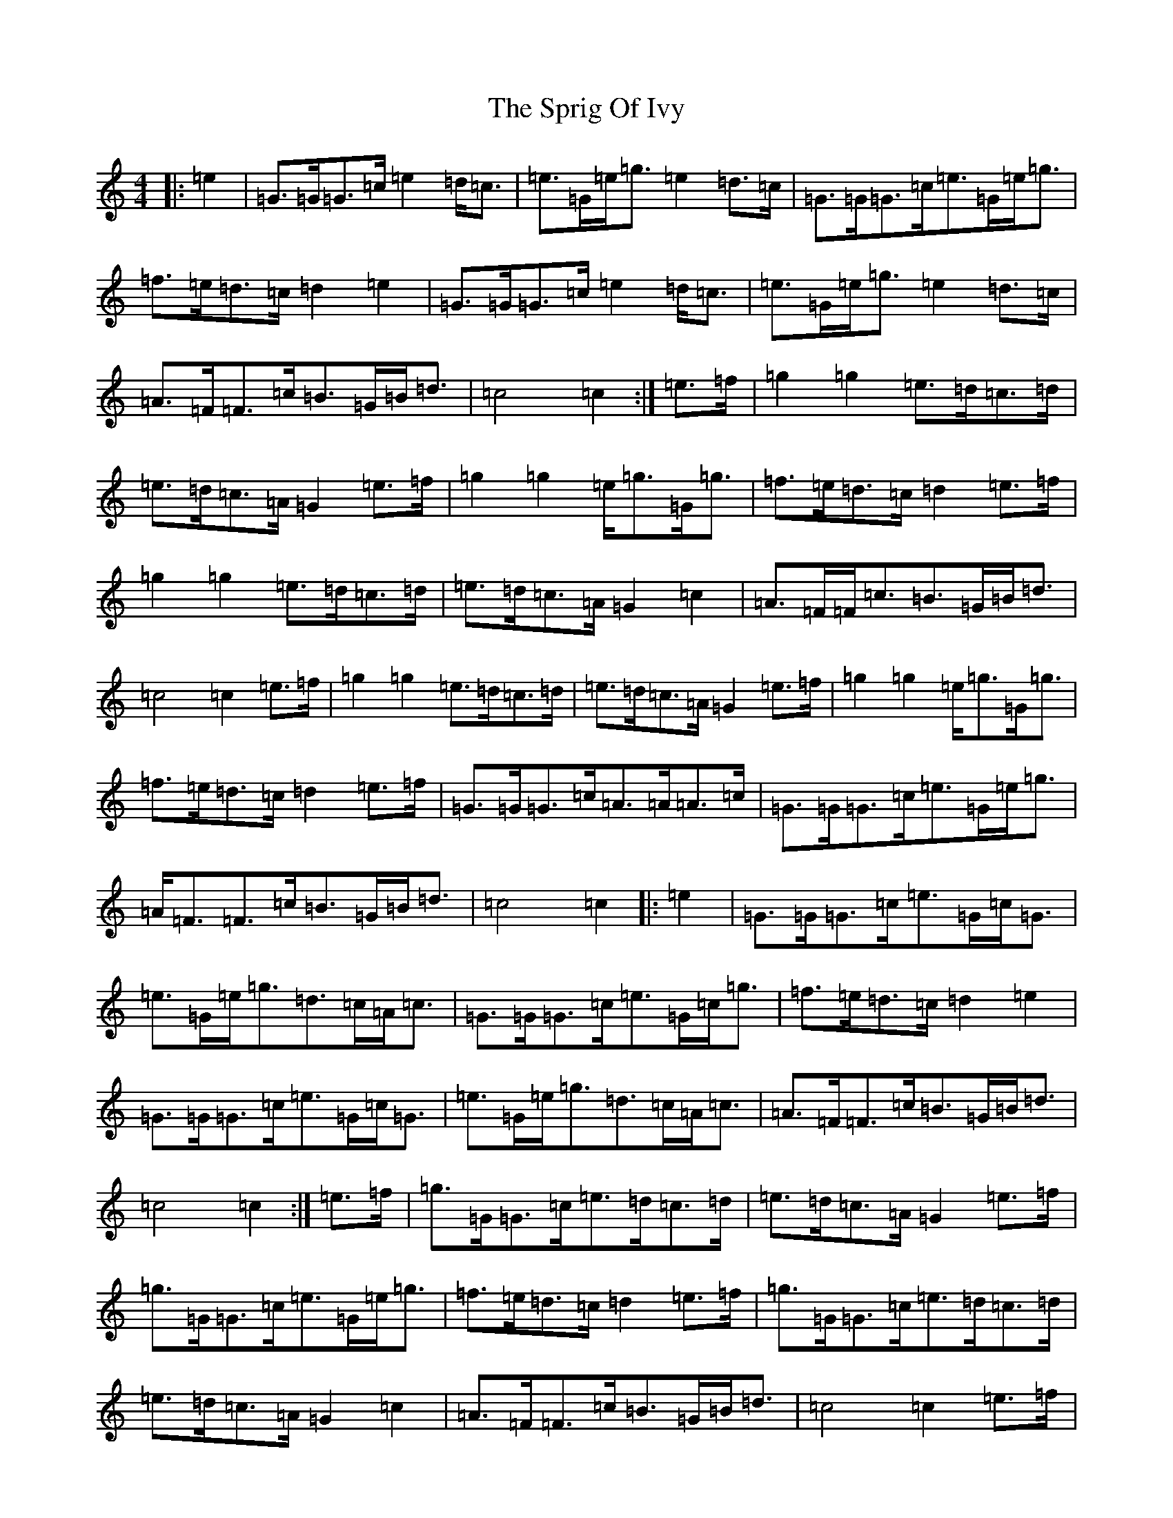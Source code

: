 X: 20057
T: Sprig Of Ivy, The
S: https://thesession.org/tunes/5200#setting5200
R: march
M:4/4
L:1/8
K: C Major
|:=e2|=G>=G=G>=c=e2=d<=c|=e>=G=e<=g=e2=d>=c|=G>=G=G>=c=e>=G=e<=g|=f>=e=d>=c=d2=e2|=G>=G=G>=c=e2=d<=c|=e>=G=e<=g=e2=d>=c|=A>=F=F>=c=B>=G=B<=d|=c4=c2:|=e>=f|=g2=g2=e>=d=c>=d|=e>=d=c>=A=G2=e>=f|=g2=g2=e<=g=G<=g|=f>=e=d>=c=d2=e>=f|=g2=g2=e>=d=c>=d|=e>=d=c>=A=G2=c2|=A>=F=F<=c=B>=G=B<=d|=c4=c2=e>=f|=g2=g2=e>=d=c>=d|=e>=d=c>=A=G2=e>=f|=g2=g2=e<=g=G<=g|=f>=e=d>=c=d2=e>=f|=G>=G=G>=c=A>=A=A>=c|=G>=G=G>=c=e>=G=e<=g|=A<=F=F>=c=B>=G=B<=d|=c4=c2|:=e2|=G>=G=G>=c=e>=G=c<=G|=e>=G=e<=g=d>=c=A<=c|=G>=G=G>=c=e>=G=c<=g|=f>=e=d>=c=d2=e2|=G>=G=G>=c=e>=G=c<=G|=e>=G=e<=g=d>=c=A<=c|=A>=F=F>=c=B>=G=B<=d|=c4=c2:|=e>=f|=g>=G=G>=c=e>=d=c>=d|=e>=d=c>=A=G2=e>=f|=g>=G=G>=c=e>=G=e<=g|=f>=e=d>=c=d2=e>=f|=g>=G=G>=c=e>=d=c>=d|=e>=d=c>=A=G2=c2|=A>=F=F>=c=B>=G=B<=d|=c4=c2=e>=f|=g>=G=G>=c=e>=d=c>=d|=e>=d=c>=A=G2=e>=f|=g>=G=G>=c=e>=G=e<=g|=f>=e=d>=c=c4|=G>=G=G>=c=A>=A=A>=c|=G>=G=G>=c=e>=G=e<=g|=A>=F=F>=c=B>=G=B<=d|=c4=c2|